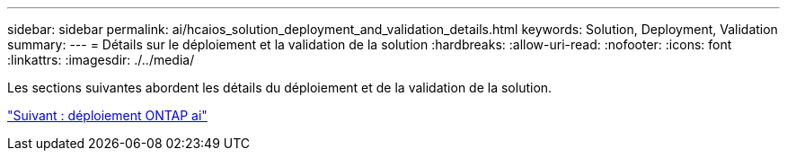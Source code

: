 ---
sidebar: sidebar 
permalink: ai/hcaios_solution_deployment_and_validation_details.html 
keywords: Solution, Deployment, Validation 
summary:  
---
= Détails sur le déploiement et la validation de la solution
:hardbreaks:
:allow-uri-read: 
:nofooter: 
:icons: font
:linkattrs: 
:imagesdir: ./../media/


[role="lead"]
Les sections suivantes abordent les détails du déploiement et de la validation de la solution.

link:hcaios_ontap_ai_deployment.html["Suivant : déploiement ONTAP ai"]
